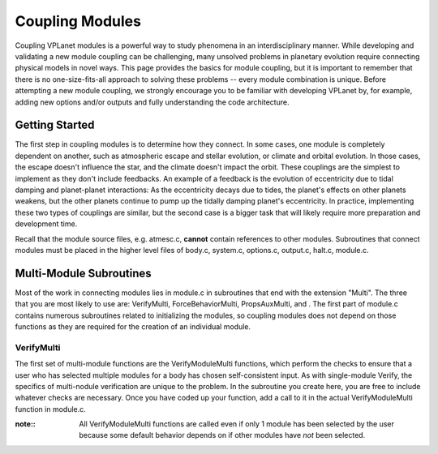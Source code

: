 Coupling Modules
================

Coupling VPLanet modules is a powerful way to study phenomena in an
interdisciplinary manner. While developing and validating a new module coupling
can be challenging, many unsolved problems in planetary evolution require
connecting physical models in novel ways. This page provides the basics for
module coupling, but it is important to remember that there is no
one-size-fits-all approach to solving these problems -- every module combination
is unique. Before attempting a new module coupling, we strongly encourage you
to be familiar with developing VPLanet by, for example, adding new options
and/or outputs and fully understanding the code architecture.

Getting Started
---------------

The first step in coupling modules is to determine how they connect. In some
cases, one module is completely dependent on another, such as atmospheric escape
and stellar evolution, or climate and orbital evolution. In those cases, the
escape doesn't influence the star, and the climate doesn't impact the orbit.
These couplings are the simplest to implement as they don't include feedbacks.
An example of a feedback is the evolution of eccentricity due to tidal damping
and planet-planet interactions: As the eccentricity decays due to tides, the
planet's effects on other planets weakens, but the other planets continue to
pump up the tidally damping planet's eccentricity. In practice, implementing
these two types of couplings are similar, but the second case is a bigger task
that will likely require more preparation and development time.

Recall that the module source files, e.g. atmesc.c, **cannot** contain
references to other modules. Subroutines that connect modules must be placed in
the higher level files of body.c, system.c, options.c, output.c, halt.c,
module.c.

Multi-Module Subroutines
------------------------

Most of the work in connecting modules lies in module.c in subroutines that end
with the extension "Multi". The three that you are most likely to use are:
VerifyMulti, ForceBehaviorMulti, PropsAuxMulti, and . The first part of module.c
contains numerous subroutines related to initializing the modules, so coupling
modules does not depend on those functions as they are required for the creation
of an individual module.

VerifyMulti
~~~~~~~~~~~

The first set of multi-module functions are the VerifyModuleMulti functions,
which perform the checks to ensure that a user who has selected multiple modules
for a body has chosen self-consistent input. As with single-module Verify, the
specifics of multi-nodule verification are unique to the problem. In the
subroutine you create here, you are free to include whatever checks are
necessary. Once you have coded up your function, add a call to it in the actual
VerifyModuleMulti function in module.c.

:note::
  All VerifyModuleMulti functions are called even if only 1 module has been
  selected by the user because some default behavior depends on if other modules
  have *not* been selected.

  
